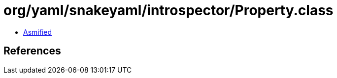= org/yaml/snakeyaml/introspector/Property.class

 - link:Property-asmified.java[Asmified]

== References


